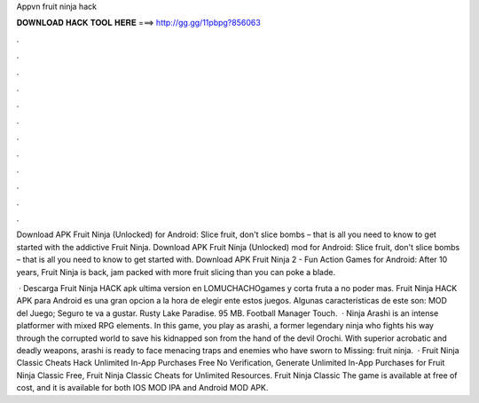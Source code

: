 Appvn fruit ninja hack



𝐃𝐎𝐖𝐍𝐋𝐎𝐀𝐃 𝐇𝐀𝐂𝐊 𝐓𝐎𝐎𝐋 𝐇𝐄𝐑𝐄 ===> http://gg.gg/11pbpg?856063



.



.



.



.



.



.



.



.



.



.



.



.

Download APK Fruit Ninja (Unlocked) for Android: Slice fruit, don't slice bombs – that is all you need to know to get started with the addictive Fruit Ninja. Download APK Fruit Ninja (Unlocked) mod for Android: Slice fruit, don't slice bombs – that is all you need to know to get started with. Download APK Fruit Ninja 2 - Fun Action Games for Android: After 10 years, Fruit Ninja is back, jam packed with more fruit slicing than you can poke a blade.

 · Descarga Fruit Ninja HACK apk ultima version en LOMUCHACHOgames y corta fruta a no poder mas. Fruit Ninja HACK APK para Android es una gran opcion a la hora de elegir ente estos juegos. Algunas características de este son: MOD del Juego; Seguro te va a gustar. Rusty Lake Paradise. 95 MB. Football Manager Touch.  · Ninja Arashi is an intense platformer with mixed RPG elements. In this game, you play as arashi, a former legendary ninja who fights his way through the corrupted world to save his kidnapped son from the hand of the devil Orochi. With superior acrobatic and deadly weapons, arashi is ready to face menacing traps and enemies who have sworn to Missing: fruit ninja.  · Fruit Ninja Classic Cheats Hack Unlimited In-App Purchases Free No Verification, Generate Unlimited In-App Purchases for Fruit Ninja Classic Free, Fruit Ninja Classic Cheats for Unlimited Resources. Fruit Ninja Classic The game is available at free of cost, and it is available for both IOS MOD IPA and Android MOD APK.
